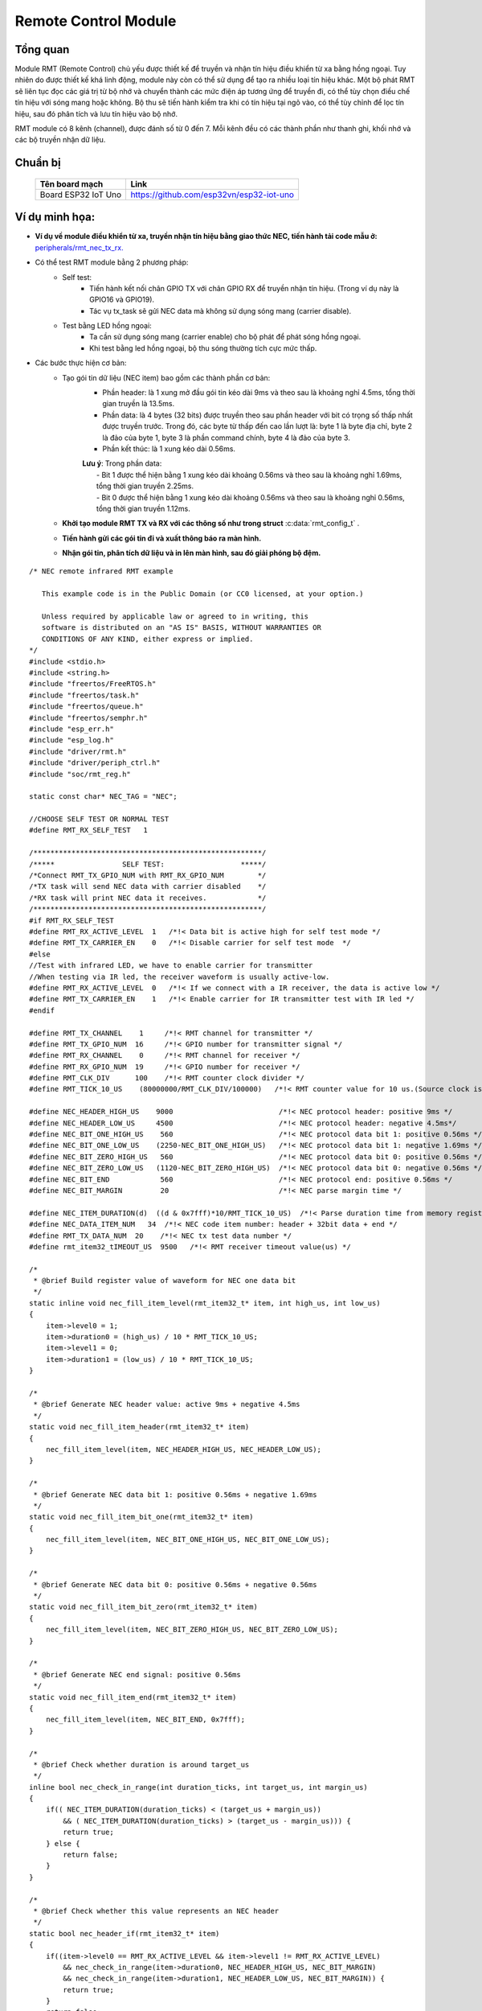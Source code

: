 Remote Control Module
---------------------

Tổng quan
==========
Module RMT (Remote Control) chủ yếu được thiết kế để truyền và nhận tín hiệu điều khiển từ xa bằng hồng ngoại. Tuy nhiên do được thiết kế khá linh động, module này còn có thể sử dụng để tạo ra nhiều loại tín hiệu khác. Một bộ phát RMT sẽ liên tục đọc các giá trị từ bộ nhớ và chuyển thành các mức điện áp tương ứng để truyền đi, có thể tùy chọn điều chế tín hiệu với sóng mang hoặc không. Bộ thu sẽ tiến hành kiểm tra khi có tín hiệu tại ngõ vào, có thể tùy chỉnh để lọc tín hiệu, sau đó phân tích và lưu tín hiệu vào bộ nhớ.

RMT module có 8 kênh (channel), được đánh số từ 0 đến 7. Mỗi kênh đều có các thành phần như thanh ghi, khối nhớ và các bộ truyền nhận dữ liệu.

Chuẩn bị
========
    +---------------------------------+-----------------------------------------------------------+
    | **Tên board mạch**              | **Link**                                                  |
    +=================================+===========================================================+
    | Board ESP32 IoT Uno             | https://github.com/esp32vn/esp32-iot-uno                  |
    +---------------------------------+-----------------------------------------------------------+

Ví dụ minh họa:
===============

- **Ví dụ về module điều khiển từ xa, truyền nhận tín hiệu bằng giao thức NEC, tiến hành tải code mẫu ở:** `peripherals/rmt_nec_tx_rx.`_


- Có thể test RMT module bằng 2 phương pháp:
    - Self test:
          - Tiến hành kết nối chân GPIO TX với chân GPIO RX để truyền nhận tín hiệu. (Trong ví dụ này là GPIO16 và GPIO19).
          - Tác vụ tx_task sẽ gửi NEC data mà không sử dụng sóng mang (carrier disable).
    - Test bằng LED hồng ngoại:
          - Ta cần sử dụng sóng mang (carrier enable) cho bộ phát để phát sóng hồng ngoại.
          - Khi test bằng led hồng ngoại, bộ thu sóng thường tích cực mức thấp.
- Các bước thực hiện cơ bản:
    - Tạo gói tin dữ liệu (NEC item) bao gồm các thành phần cơ bản:
          - Phần header: là 1 xung mở đầu gói tin kéo dài 9ms và theo sau là khoảng nghỉ 4.5ms, tổng thời gian truyền là 13.5ms.
          - Phần data: là 4 bytes (32 bits) được truyền theo sau phần header với bit có trọng số thấp nhất được truyền trước. Trong đó, các byte từ thấp đến cao lần lượt là: byte 1 là byte địa chỉ, byte 2 là đảo của byte 1, byte 3 là phần command chính, byte 4 là đảo của byte 3.
          - Phần kết thúc: là 1 xung kéo dài 0.56ms.
          | **Lưu ý**: Trong phần data:
          |      - Bit 1 được thể hiện bằng 1 xung kéo dài khoảng 0.56ms và theo sau là khoảng nghỉ 1.69ms, tổng thời gian truyền 2.25ms.
          |      - Bit 0 được thể hiện bằng 1 xung kéo dài khoảng 0.56ms và theo sau là khoảng nghỉ 0.56ms, tổng thời gian truyền 1.12ms.
    - **Khởi tạo module RMT TX và RX với các thông số như trong struct** :c:data:`rmt_config_t` .
    - **Tiến hành gửi các gói tin đi và xuất thông báo ra màn hình.**
    - **Nhận gói tin, phân tích dữ liệu và in lên màn hình, sau đó giải phóng bộ đệm.**

  .. highlight:: c

::

          /* NEC remote infrared RMT example

             This example code is in the Public Domain (or CC0 licensed, at your option.)

             Unless required by applicable law or agreed to in writing, this
             software is distributed on an "AS IS" BASIS, WITHOUT WARRANTIES OR
             CONDITIONS OF ANY KIND, either express or implied.
          */
          #include <stdio.h>
          #include <string.h>
          #include "freertos/FreeRTOS.h"
          #include "freertos/task.h"
          #include "freertos/queue.h"
          #include "freertos/semphr.h"
          #include "esp_err.h"
          #include "esp_log.h"
          #include "driver/rmt.h"
          #include "driver/periph_ctrl.h"
          #include "soc/rmt_reg.h"

          static const char* NEC_TAG = "NEC";

          //CHOOSE SELF TEST OR NORMAL TEST
          #define RMT_RX_SELF_TEST   1

          /******************************************************/
          /*****                SELF TEST:                  *****/
          /*Connect RMT_TX_GPIO_NUM with RMT_RX_GPIO_NUM        */
          /*TX task will send NEC data with carrier disabled    */
          /*RX task will print NEC data it receives.            */
          /******************************************************/
          #if RMT_RX_SELF_TEST
          #define RMT_RX_ACTIVE_LEVEL  1   /*!< Data bit is active high for self test mode */
          #define RMT_TX_CARRIER_EN    0   /*!< Disable carrier for self test mode  */
          #else
          //Test with infrared LED, we have to enable carrier for transmitter
          //When testing via IR led, the receiver waveform is usually active-low.
          #define RMT_RX_ACTIVE_LEVEL  0   /*!< If we connect with a IR receiver, the data is active low */
          #define RMT_TX_CARRIER_EN    1   /*!< Enable carrier for IR transmitter test with IR led */
          #endif

          #define RMT_TX_CHANNEL    1     /*!< RMT channel for transmitter */
          #define RMT_TX_GPIO_NUM  16     /*!< GPIO number for transmitter signal */
          #define RMT_RX_CHANNEL    0     /*!< RMT channel for receiver */
          #define RMT_RX_GPIO_NUM  19     /*!< GPIO number for receiver */
          #define RMT_CLK_DIV      100    /*!< RMT counter clock divider */
          #define RMT_TICK_10_US    (80000000/RMT_CLK_DIV/100000)   /*!< RMT counter value for 10 us.(Source clock is APB clock) */

          #define NEC_HEADER_HIGH_US    9000                         /*!< NEC protocol header: positive 9ms */
          #define NEC_HEADER_LOW_US     4500                         /*!< NEC protocol header: negative 4.5ms*/
          #define NEC_BIT_ONE_HIGH_US    560                         /*!< NEC protocol data bit 1: positive 0.56ms */
          #define NEC_BIT_ONE_LOW_US    (2250-NEC_BIT_ONE_HIGH_US)   /*!< NEC protocol data bit 1: negative 1.69ms */
          #define NEC_BIT_ZERO_HIGH_US   560                         /*!< NEC protocol data bit 0: positive 0.56ms */
          #define NEC_BIT_ZERO_LOW_US   (1120-NEC_BIT_ZERO_HIGH_US)  /*!< NEC protocol data bit 0: negative 0.56ms */
          #define NEC_BIT_END            560                         /*!< NEC protocol end: positive 0.56ms */
          #define NEC_BIT_MARGIN         20                          /*!< NEC parse margin time */

          #define NEC_ITEM_DURATION(d)  ((d & 0x7fff)*10/RMT_TICK_10_US)  /*!< Parse duration time from memory register value */
          #define NEC_DATA_ITEM_NUM   34  /*!< NEC code item number: header + 32bit data + end */
          #define RMT_TX_DATA_NUM  20    /*!< NEC tx test data number */
          #define rmt_item32_tIMEOUT_US  9500   /*!< RMT receiver timeout value(us) */

          /*
           * @brief Build register value of waveform for NEC one data bit
           */
          static inline void nec_fill_item_level(rmt_item32_t* item, int high_us, int low_us)
          {
              item->level0 = 1;
              item->duration0 = (high_us) / 10 * RMT_TICK_10_US;
              item->level1 = 0;
              item->duration1 = (low_us) / 10 * RMT_TICK_10_US;
          }

          /*
           * @brief Generate NEC header value: active 9ms + negative 4.5ms
           */
          static void nec_fill_item_header(rmt_item32_t* item)
          {
              nec_fill_item_level(item, NEC_HEADER_HIGH_US, NEC_HEADER_LOW_US);
          }

          /*
           * @brief Generate NEC data bit 1: positive 0.56ms + negative 1.69ms
           */
          static void nec_fill_item_bit_one(rmt_item32_t* item)
          {
              nec_fill_item_level(item, NEC_BIT_ONE_HIGH_US, NEC_BIT_ONE_LOW_US);
          }

          /*
           * @brief Generate NEC data bit 0: positive 0.56ms + negative 0.56ms
           */
          static void nec_fill_item_bit_zero(rmt_item32_t* item)
          {
              nec_fill_item_level(item, NEC_BIT_ZERO_HIGH_US, NEC_BIT_ZERO_LOW_US);
          }

          /*
           * @brief Generate NEC end signal: positive 0.56ms
           */
          static void nec_fill_item_end(rmt_item32_t* item)
          {
              nec_fill_item_level(item, NEC_BIT_END, 0x7fff);
          }

          /*
           * @brief Check whether duration is around target_us
           */
          inline bool nec_check_in_range(int duration_ticks, int target_us, int margin_us)
          {
              if(( NEC_ITEM_DURATION(duration_ticks) < (target_us + margin_us))
                  && ( NEC_ITEM_DURATION(duration_ticks) > (target_us - margin_us))) {
                  return true;
              } else {
                  return false;
              }
          }

          /*
           * @brief Check whether this value represents an NEC header
           */
          static bool nec_header_if(rmt_item32_t* item)
          {
              if((item->level0 == RMT_RX_ACTIVE_LEVEL && item->level1 != RMT_RX_ACTIVE_LEVEL)
                  && nec_check_in_range(item->duration0, NEC_HEADER_HIGH_US, NEC_BIT_MARGIN)
                  && nec_check_in_range(item->duration1, NEC_HEADER_LOW_US, NEC_BIT_MARGIN)) {
                  return true;
              }
              return false;
          }

          /*
           * @brief Check whether this value represents an NEC data bit 1
           */
          static bool nec_bit_one_if(rmt_item32_t* item)
          {
              if((item->level0 == RMT_RX_ACTIVE_LEVEL && item->level1 != RMT_RX_ACTIVE_LEVEL)
                  && nec_check_in_range(item->duration0, NEC_BIT_ONE_HIGH_US, NEC_BIT_MARGIN)
                  && nec_check_in_range(item->duration1, NEC_BIT_ONE_LOW_US, NEC_BIT_MARGIN)) {
                  return true;
              }
              return false;
          }

          /*
           * @brief Check whether this value represents an NEC data bit 0
           */
          static bool nec_bit_zero_if(rmt_item32_t* item)
          {
              if((item->level0 == RMT_RX_ACTIVE_LEVEL && item->level1 != RMT_RX_ACTIVE_LEVEL)
                  && nec_check_in_range(item->duration0, NEC_BIT_ZERO_HIGH_US, NEC_BIT_MARGIN)
                  && nec_check_in_range(item->duration1, NEC_BIT_ZERO_LOW_US, NEC_BIT_MARGIN)) {
                  return true;
              }
              return false;
          }


          /*
           * @brief Parse NEC 32 bit waveform to address and command.
           */
          static int nec_parse_items(rmt_item32_t* item, int item_num, uint16_t* addr, uint16_t* data)
          {
              int w_len = item_num;
              if(w_len < NEC_DATA_ITEM_NUM) {
                  return -1;
              }
              int i = 0, j = 0;
              if(!nec_header_if(item++)) {
                  return -1;
              }
              uint16_t addr_t = 0;
              for(j = 0; j < 16; j++) {
                  if(nec_bit_one_if(item)) {
                      addr_t |= (1 << j);
                  } else if(nec_bit_zero_if(item)) {
                      addr_t |= (0 << j);
                  } else {
                      return -1;
                  }
                  item++;
                  i++;
              }
              uint16_t data_t = 0;
              for(j = 0; j < 16; j++) {
                  if(nec_bit_one_if(item)) {
                      data_t |= (1 << j);
                  } else if(nec_bit_zero_if(item)) {
                      data_t |= (0 << j);
                  } else {
                      return -1;
                  }
                  item++;
                  i++;
              }
              *addr = addr_t;
              *data = data_t;
              return i;
          }

          /*
           * @brief Build NEC 32bit waveform.
           */
          static int nec_build_items(int channel, rmt_item32_t* item, int item_num, uint16_t addr, uint16_t cmd_data)
          {
              int i = 0, j = 0;
              if(item_num < NEC_DATA_ITEM_NUM) {
                  return -1;
              }
              nec_fill_item_header(item++);
              i++;
              for(j = 0; j < 16; j++) {
                  if(addr & 0x1) {
                      nec_fill_item_bit_one(item);
                  } else {
                      nec_fill_item_bit_zero(item);
                  }
                  item++;
                  i++;
                  addr >>= 1;
              }
              for(j = 0; j < 16; j++) {
                  if(cmd_data & 0x1) {
                      nec_fill_item_bit_one(item);
                  } else {
                      nec_fill_item_bit_zero(item);
                  }
                  item++;
                  i++;
                  cmd_data >>= 1;
              }
              nec_fill_item_end(item);
              i++;
              return i;
          }

          /*
           * @brief RMT transmitter initialization
           */
          static void nec_tx_init()
          {
              rmt_config_t rmt_tx;
              rmt_tx.channel = RMT_TX_CHANNEL;
              rmt_tx.gpio_num = RMT_TX_GPIO_NUM;
              rmt_tx.mem_block_num = 1;
              rmt_tx.clk_div = RMT_CLK_DIV;
              rmt_tx.tx_config.loop_en = false;
              rmt_tx.tx_config.carrier_duty_percent = 50;
              rmt_tx.tx_config.carrier_freq_hz = 38000;
              rmt_tx.tx_config.carrier_level = 1;
              rmt_tx.tx_config.carrier_en = RMT_TX_CARRIER_EN;
              rmt_tx.tx_config.idle_level = 0;
              rmt_tx.tx_config.idle_output_en = true;
              rmt_tx.rmt_mode = 0;
              rmt_config(&rmt_tx);
              rmt_driver_install(rmt_tx.channel, 0, 0);
          }

          /*
           * @brief RMT receiver initialization
           */
          static void nec_rx_init()
          {
              rmt_config_t rmt_rx;
              rmt_rx.channel = RMT_RX_CHANNEL;
              rmt_rx.gpio_num = RMT_RX_GPIO_NUM;
              rmt_rx.clk_div = RMT_CLK_DIV;
              rmt_rx.mem_block_num = 1;
              rmt_rx.rmt_mode = RMT_MODE_RX;
              rmt_rx.rx_config.filter_en = true;
              rmt_rx.rx_config.filter_ticks_thresh = 100;
              rmt_rx.rx_config.idle_threshold = rmt_item32_tIMEOUT_US / 10 * (RMT_TICK_10_US);
              rmt_config(&rmt_rx);
              rmt_driver_install(rmt_rx.channel, 1000, 0);
          }

          /**
           * @brief RMT receiver demo, this task will print each received NEC data.
           *
           */
          static void rmt_example_nec_rx_task()
          {
              int channel = RMT_RX_CHANNEL;
              nec_rx_init();
              RingbufHandle_t rb = NULL;
              //get RMT RX ringbuffer
              rmt_get_ringbuf_handler(channel, &rb);
              rmt_rx_start(channel, 1);
              while(rb) {
                  size_t rx_size = 0;
                  //try to receive data from ringbuffer.
                  //RMT driver will push all the data it receives to its ringbuffer.
                  //We just need to parse the value and return the spaces of ringbuffer.
                  rmt_item32_t* item = (rmt_item32_t*) xRingbufferReceive(rb, &rx_size, 1000);
                  if(item) {
                      uint16_t rmt_addr;
                      uint16_t rmt_cmd;
                      int offset = 0;
                      while(1) {
                          //parse data value from ringbuffer.
                          int res = nec_parse_items(item + offset, rx_size / 4 - offset, &rmt_addr, &rmt_cmd);
                          if(res > 0) {
                              offset += res + 1;
                              ESP_LOGI(NEC_TAG, "RMT RCV --- addr: 0x%04x cmd: 0x%04x", rmt_addr, rmt_cmd);
                          } else {
                              break;
                          }
                      }
                      //after parsing the data, return spaces to ringbuffer.
                      vRingbufferReturnItem(rb, (void*) item);
                  } else {
                      break;
                  }
              }
              vTaskDelete(NULL);
          }

          /**
           * @brief RMT transmitter demo, this task will periodically send NEC data. (100 * 32 bits each time.)
           *
           */
          static void rmt_example_nec_tx_task()
          {
              vTaskDelay(10);
              nec_tx_init();
              esp_log_level_set(NEC_TAG, ESP_LOG_INFO);
              int channel = RMT_TX_CHANNEL;
              uint16_t cmd = 0x0;
              uint16_t addr = 0x11;
              int nec_tx_num = RMT_TX_DATA_NUM;
              for(;;) {
                  ESP_LOGI(NEC_TAG, "RMT TX DATA");
                  size_t size = (sizeof(rmt_item32_t) * NEC_DATA_ITEM_NUM * nec_tx_num);
                  //each item represent a cycle of waveform.
                  rmt_item32_t* item = (rmt_item32_t*) malloc(size);
                  int item_num = NEC_DATA_ITEM_NUM * nec_tx_num;
                  memset((void*) item, 0, size);
                  int i, offset = 0;
                  while(1) {
                      //To build a series of waveforms.
                      i = nec_build_items(channel, item + offset, item_num - offset, ((~addr) << 8) | addr, cmd);
                      if(i < 0) {
                          break;
                      }
                      cmd++;
                      addr++;
                      offset += i;
                  }
                  //To send data according to the waveform items.
                  rmt_write_items(channel, item, item_num, true);
                  //Wait until sending is done.
                  rmt_wait_tx_done(channel);
                  //before we free the data, make sure sending is already done.
                  free(item);
                  vTaskDelay(2000 / portTICK_PERIOD_MS);
              }
              vTaskDelete(NULL);
          }

          void app_main()
          {
              xTaskCreate(rmt_example_nec_rx_task, "rmt_nec_rx_task", 2048, NULL, 10, NULL);
              xTaskCreate(rmt_example_nec_tx_task, "rmt_nec_tx_task", 2048, NULL, 10, NULL);
          }

API Reference
==================

Header File
*************

* `driver/include/driver/rmt.h`_


Một số hàm tham khảo
***********************

.. c:function:: esp_err_t rmt_set_clk_div(rmt_channel_t channel, uint8_t div_cnt)

  Mô tả hàm:
      Cài đặt bộ chia clock cho RMT, clock channel được chia từ clock nguồn.

  Kết quả trả về:
      - ESP_OK  Thành công.
      - ESP_ERR_INVALID_ARG Lỗi đối số.

  Các đối số:
      - ``channel``: kênh của RMT (0 -7)
      - ``div_cnt``: Bộ chia clock cho RMT

.. c:function:: esp_err_t rmt_get_clk_div(rmt_channel_t channel, uint8_t *div_cnt)

  Mô tả hàm:
      Lấy giá trị từ bộ chia clock đã cài đặt, channel clock được chia từ clock nguồn.

  Kết quả trả về:
      - ESP_OK Thành công.
      - ESP_ERR_INVALID_ARG Lỗi đối số.

  Các đối số:
      - ``channel``: kênh của RMT (0 -7)
      - ``div_cnt``: con trỏ để tiếp nhận bộ đếm clock RMT

.. c:function:: esp_err_t rmt_set_rx_idle_thresh(rmt_channel_t channel, uint16_t thresh)

  Mô tả hàm:
      Cài đặt ngưỡng giá trị nghỉ cho RMT RX.

      Trong chế độ nhận, khi không có cạnh xung nào được phát hiện trên tín hiệu vào trong thời gian lâu hơn ngưỡng giá trị nghỉ (tính bằng chu kì xung clock), lúc đó quá trình nhận dữ liệu coi như đã hoàn tất.

  Kết quả trả về:
      - ESP_OK Thành công.
      - ESP_ERR_INVALID_ARG Lỗi đối số.

  Các đối số:
      - ``channel``: kênh của RMT (0 - 7)
      - ``thresh``: Ngưỡng nghỉ cho RMT RX

.. c:function:: esp_err_t rmt_get_rx_idle_thresh(rmt_channel_t channel, uint16_t *thresh)

  Mô tả hàm:
      Lấy về kết quả cài đặt cho ngưỡng giá trị nghỉ của RMT RX.

      Trong chế độ nhận, khi không có cạnh xung nào được phát hiện trên tín hiệu vào trong thời gian lâu hơn ngưỡng giá trị nghỉ (tính bằng chu kì xung clock), lúc đó quá trình nhận dữ liệu coi như đã hoàn tất.

  Kết quả trả về:
      - ESP_OK Thành công.
      - ESP_ERR_INVALID_ARG Lỗi đối số.

  Các đối số:
      - ``channel``: kênh của RMT (0 - 7)
      - ``thresh``: Con trỏ để tiếp nhận giá trị nghỉ của RMT RX.

.. c:function:: esp_err_t rmt_set_mem_block_num(rmt_channel_t channel, uint8_t rmt_mem_num)

  Mô tả hàm:
      Cài đặt số khối nhớ cho kênh RMT.

      Hàm này được sử dụng để điều chỉnh số khối nhớ đặt trong kênh n của module RMT. 8 kênh của RMT cùng sử dụng chung một RAM kích thước 512x32-bit có thể được đọc và ghi bởi bộ xử lý trung tâm thông qua APB (Advanced Peripheral Bus), cũng như được đọc bởi bộ phát và ghi bởi bộ thu.

      Khoảng địa chỉ RAM giành cho kênh n bắt đầu từ ``start_addr_CHn`` đến ``end_addr_CHn``, được xác định bởi: Địa chỉ bắt đầu khối nhớ là **RMT_CHANNEL_MEM(n)** (quy định trong file soc/rmt_reg.h), tức là, địa chỉ bắt đầu:

       ``start_addr_CHn`` = RMT base address + 0x800 + 64*4*n

      Và địa chỉ kết thúc:

       ``end_addr_CHn`` = RMT base address + 0x800 + 64*4*n + 64*4*RMT_MEM_SIZE_CHn mod 512*4.

  Note:
      Nếu số khối nhớ của 1 kênh được cài đặt là một giá trị lớn hơn 1, kênh này sẽ chiếm khối nhớ của kênh tiếp theo. Channel0 có thể sử dụng cả 8 khối nhớ của bộ nhớ, trong khi Channel7 chỉ có thể sử dụng 1 khối nhớ.

  Kết quả trả về:
      - ESP_OK Thành công.
      - ESP_ERR_INVALID_ARG Lỗi đối số.

  Các đối số:
      - ``channel``: kênh của RMT (0 - 7)
      - ``rmt_mem_num``: số khối nhớ của RMT RX, một khối nhớ có kích thước 64*32-bits.

.. c:function:: esp_err_t rmt_get_mem_block_num(rmt_channel_t channel, uint8_t *rmt_mem_num)

  Mô tả hàm:
      Trả lại số khối nhớ của module RMT.

  Kết quả trả về:
      - ESP_OK Thành công
      - ESP_ERR_INVALID_ARG Lỗi đối số

  Các đối số:
      - ``channel``: kênh của RMT (0 - 7)
      - ``rmt_mem_num``: con trỏ để tiếp nhận số khối nhớ RMT RX.

.. c:function:: esp_err_t rmt_set_tx_carrier(rmt_channel_t channel, bool carrier_en, uint16_t high_level, uint16_t low_level, rmt_carrier_level_t carrier_level)

  Mô tả hàm:
      Cài đặt sóng mang RMT cho tín hiệu TX.

      Bằng cách cài đặt các giá trị khác nhau cho carrier_high và carrier_low, ta có thể cài đặt các tần số khác nhau cho sóng mang. Đơn vị của carrier_high/low là nguồn clock tick, không phải là clock chia cho kênh RMT.

  Kết quả trả về:
      - ESP_OK Thành công.
      - ESP_ERR_INVALID_ARG Lỗi đối số.

  Các đối số:
      - ``channel``: kênh của RMT (0 - 7)
      - ``carrier_en``: Nếu cho phép ngõ ra sóng mang.
      - ``high_level``: Khoảng thời gian mức cao của sóng mang.
      - ``low_level``: Khoảng thời gian mức thấp của sóng mang.
      - ``carrier_level``: Điều chỉnh cách biến đổi sóng mang cho các kênh.
              1'b1: Truyền ngõ ra mức thấp.
              1'b0: Truyền ngõ ra mức cao.

.. c:function:: esp_err_t rmt_set_mem_pd(rmt_channel_t channel, bool pd_en)

  Mô tả hàm:
      Cài đặt bộ nhớ RMT ở chế độ low power (năng lượng thấp).

      Cắt giảm năng lượng tiêu tốn bởi bộ nhớ. 1: bộ nhớ đang ở trong trạng thái low power.

  Kết quả trả về:
      - ESP_OK Thành công.
      - ESP_ERR_INVALID_ARG Lỗi đối số.

  Các đối số:
      - ``channel``: kênh của RMT (0 - 7)
      - ``pd_en``: Cho phép bộ nhớ ở chế độ low power.

.. c:function:: esp_err_t rmt_get_mem_pd(rmt_channel_t channel, bool *pd_en)

  Mô tả hàm:
      Lấy kết quả cài đặt chế độ low power cho bộ nhớ.

  Kết quả trả về:
      - ESP_OK Thành công.
      - ESP_ERR_INVALID_ARG Lỗi đối số.

  Các đối số:
      - ``channel``: kênh của RMT (0 - 7)
      - ``pd_en``: Con trỏ để tiếp nhận bộ nhớ chế độ low power của RMT.

.. c:function:: esp_err_t rmt_tx_start(rmt_channel_t channel, bool tx_idx_rst)

  Mô tả hàm:
      Cài đặt RMT bắt đầu gửi dữ liệu từ bộ nhớ.

  Kết quả trả về:
      - ESP_OK Thành công.
      - ESP_ERR_INVALID_ARG Lỗi đối số.

  Các đối số:
      - ``channel``: kênh của RMT (0 - 7)
      - ``tx_idx_rst``: Đặt là "true" để reset chỉ số nhớ cho bộ truyền TX. Các trường hợp còn lại, bộ truyền sẽ tiếp tục gửi dữ liệu từ số chỉ cuối cùng trong bộ nhớ.

.. c:function:: esp_err_t rmt_tx_stop(rmt_channel_t channel)

  Mô tả hàm:
      Cài đặt RMT kết thúc gửi dữ liệu.

  Kết quả trả về:
      - ESP_OK Thành công.
      - ESP_ERR_INVALID_ARG Lỗi đối số.

  Các đối số:
      - ``channel``: kênh của RMT (0 - 7)

.. c:function:: esp_err_t rmt_rx_start(rmt_channel_t channel, bool rx_idx_rst)

  Mô tả hàm:
      Cài đặt RMT bắt đầu nhận dữ liệu.

  Kết quả trả về:
      - ESP_OK Thành công.
      - ESP_ERR_INVALID_ARG Lỗi đối số.

  Các đối số:
      - ``channel``: kênh của RMT (0 - 7)
      - ``rx_idx_rst``: Đặt là "true" để reset chỉ số nhớ cho bộ thu RX. Các trường hợp còn lại, bộ thu sẽ tiếp tục nhận dữ liệu từ số chỉ cuối cùng trong bộ nhớ.

.. c:function:: esp_err_t rmt_rx_stop(rmt_channel_t channel)

  Mô tả hàm:
      Cài đặt RMT kết thúc nhận dữ liệu.

  Kết quả trả về:
      - ESP_OK Thành công.
      - ESP_ERR_INVALID_ARG Lỗi đối số.

  Các đối số:
      - ``channel``: kênh của RMT (0 - 7)

.. c:function:: esp_err_t rmt_memory_rw_rst(rmt_channel_t channel)

  Mô tả hàm:
      Reset chỉ số nhớ bộ truyền và nhận của RMT.

  Kết quả trả về:
      - ESP_OK Thành công.
      - ESP_ERR_INVALID_ARG Lỗi đối số.

  Các đối số:
      - ``channel``: kênh của RMT (0 - 7)

.. c:function:: esp_err_t rmt_set_memory_owner(rmt_channel_t channel, rmt_mem_owner_t owner)

  Mô tả hàm:
      Cài đặt quyền sở hữu bộ nhớ của RMT.

  Kết quả trả về:
      - ESP_OK Thành công.
      - ESP_ERR_INVALID_ARG Lỗi đối số.

  Các đối số:
      - ``channel``: kênh của RMT (0 - 7)
      - ``owner``: Cài đặt khi nào thì bộ truyền hay bộ nhận có thể truy cập để xử lý dữ liệu trong bộ nhớ của channel.

.. c:function:: esp_err_t rmt_get_memory_owner(rmt_channel_t channel, rmt_mem_owner_t *owner)

  Mô tả hàm:
      Lấy kết quả cài đặt quyền sở hữu bộ nhớ của RMT.

  Kết quả trả về:
      - ESP_OK Thành công.
      - ESP_ERR_INVALID_ARG Lỗi đối số.

  Các đối số:
      - ``channel``: kênh của RMT (0 - 7)
      - ``owner``: Con trỏ để lấy quyền sử dụng bộ nhớ.

.. c:function:: esp_err_t rmt_set_tx_loop_mode(rmt_channel_t channel, bool loop_en)

  Mô tả hàm:
      Cài đặt chế độ lặp cho bộ truyền RMT.

  Kết quả trả về:
      - ESP_OK Thành công.
      - ESP_ERR_INVALID_ARG Lỗi đối số.

  Các đối số:
      - ``channel``: kênh của RMT (0 - 7)
      - ``loop_en``: cho phép bộ truyền của RMT ở chế độ truyền lặp vòng.
                    Nếu đặt là "true" thì bộ truyền sẽ tiếp tục gửi từ dữ liệu đầu tiên đến dữ liệu cuối trong channel0-7 lặp đi lặp lại.

.. c:function:: esp_err_t rmt_get_tx_loop_mode(rmt_channel_t channel, bool *loop_en)

  Mô tả hàm:
      Lấy chế độ truyền lặp vòng của RMT

  Kết quả trả về:
      - ESP_OK Thành công.
      - ESP_ERR_INVALID_ARG Lỗi đối số.

  Các đối số:
      - ``channel``: kênh của RMT (0 - 7)
      - ``loop_en``: con trỏ để tiếp nhận chế độ truyền lặp vòng của RMT.

.. c:function:: esp_err_t rmt_set_rx_filter(rmt_channel_t channel, bool rx_filter_en, uint8_t thresh)

  Mô tả hàm:
      Cài đặt bộ lọc cho RMT RX.

      Trong chế độ nhận, channel0-7 sẽ bỏ qua xung ngõ vào khi độ rộng xung này nhỏ hơn mức ngưỡng quy định. Độ rộng này tính bằng clock nguồn, không phải clock đã chia cho channel.

  Kết quả trả về:
      - ESP_FAIL(-1) Parameter error
      - Others(>=0) Số byte dữ liệu đọc được từ slave buffer.

  Các đối số:
      - ``channel``: kênh của RMT (0 - 7)
      - ``rx_filter_en``: Cho phép sử dụng lọc trong bộ thu RMT.
      - ``thresh``: Ngưỡng độ rộng xung cho bộ thu.

.. c:function:: esp_err_t rmt_set_source_clk(rmt_channel_t channel, rmt_source_clk_t base_clk)

  Mô tả hàm:
      Cài đặt nguồn clock cho RMT.

      Module RMT có 2 nguồn clock là:
          1. APB clock tương ứng 80MHz
          2. REF tick clock tương ứng 1MHz (không được hỗ trợ trong phiên bản này.)

  Kết quả trả về:
      - ESP_OK Thành công.
      - ESP_ERR_INVALID_ARG Lỗi đối số.

  Các đối số:
      - ``channel``: kênh của RMT (0 - 7)
      - ``base_clk``: Chọn nguồn clock cho module RMT.

.. c:function:: esp_err_t rmt_get_source_clk(rmt_channel_t channel, rmt_source_clk_t *src_clk)

  Mô tả hàm:
      Lấy nguồn clock cho module RMT.

  Kết quả trả về:
      - ESP_OK Thành công.
      - ESP_ERR_INVALID_ARG Lỗi đối số.

  Các đối số:
      - ``channel``: kênh của RMT (0 - 7)
      - ``src_clk``: Con trỏ tiếp nhận nguồn clock cho module RMT.

.. c:function:: esp_err_t rmt_set_idle_level(rmt_channel_t channel, bool idle_out_en, rmt_idle_level_t level)

  Mô tả hàm:
      Cài đặt mức chế độ nghỉ ngõ ra cho bộ truyền RMT

  Kết quả trả về:
      - ESP_OK Thành công.
      - ESP_ERR_INVALID_ARG Lỗi đối số.

  Các đối số:
      - ``channel``: kênh của RMT (0 - 7)
      - ``idle_out_en``: Cho phép mức chế độ nghỉ ngõ ra.
      - ``level``: Cài đặt mức tín hiệu ngõ ra khi ở trạng thái nghỉ cho channel0-7.

.. c:function:: esp_err_t rmt_get_status(rmt_channel_t channel, uint32_t *status)

  Mô tả hàm:
      Lấy trạng thái của module RMT.

  Kết quả trả về:
      - ESP_OK Thành công.
      - ESP_ERR_INVALID_ARG Lỗi đối số.

  Các đối số:
      - ``channel``: kênh của RMT (0 - 7)
      - ``status``: con trỏ để tiếp nhận trạng thái kênh.

.. c:function:: void rmt_set_intr_enable_mask(uint32_t mask)

  Mô tả hàm:
      Đặt giá trị mặt nạ cho thanh ghi cho phép ngắt của RMT.

  Các đối số:
      - ``mask``: bit mặt nạ để cài đặt thanh ghi.

.. c:function:: void rmt_clr_intr_enable_mask(uint32_t mask)

  Mô tả hàm:
      Giá trị mặt nạ để xóa cài đặt thanh ghi cho phép ngắt.

  Các đối số:
      - ``mask``: bit mặt nạ để xóa cài đặt thanh ghi.

.. c:function:: esp_err_t rmt_set_rx_intr_en(rmt_channel_t channel, bool en)

  Mô tả hàm:
      Cài đặt cho phép ngắt thu RMT.

  Kết quả trả về:
      - ESP_OK Thành công.
      - ESP_ERR_INVALID_ARG Lỗi đối số.

  Các đối số:
      - ``channel``: kênh của RMT (0 - 7)
      - ``en``: cho phép hoặc không cho phép ngắt thu RMT.

.. c:function:: esp_err_t rmt_set_err_intr_en(rmt_channel_t channel, bool en)

  Mô tả hàm:
      Cài đặt cho phép lỗi ngắt thu RMT.

  Kết quả trả về:
      - ESP_OK Thành công.
      - ESP_ERR_INVALID_ARG Lỗi đối số.

  Các đối số:
      - ``channel``: kênh của RMT (0 - 7)
      - ``en``: cho phép hoặc không cho phép lỗi ngắt thu RMT.

.. c:function:: esp_err_t rmt_set_tx_intr_en(rmt_channel_t channel, bool en)

  Mô tả hàm:
      Cài đặt cho phép ngắt phát RMT.

  Kết quả trả về:
      - ESP_OK Thành công.
      - ESP_ERR_INVALID_ARG Lỗi đối số.

  Các đối số:
      - ``channel``: kênh của RMT (0 - 7)
      - ``en``: cho phép hoặc không cho phép ngắt phát RMT.

.. c:function:: esp_err_t rmt_set_tx_thr_intr_en(rmt_channel_t channel, bool en, uint16_t evt_thresh)

  Mô tả hàm:
    Cài đặt cho phép ngắt ngưỡng sự kiện phát RMT.

    Gây ra 1 ngắt khi có một số lượng dữ liệu được truyền xong. Số lượng này có thể cài đặt được gọi là ngưỡng.

  Kết quả trả về:
      - ESP_OK Thành công.
      - ESP_ERR_INVALID_ARG Lỗi đối số.

  Các đối số:
      - ``channel``: kênh của RMT (0 - 7)
      - ``en``: cho phép hoặc không cho phép ngắt phát theo sự kiện.
      - ``evt_thresh``: Giá trị ngưỡng để ngắt sự kiện cho RMT.

.. c:function:: esp_err_t rmt_set_pin(rmt_channel_t channel, rmt_mode_t mode, gpio_num_t gpio_num)

  Mô tả hàm:
      Cài đặt chân cho module RMT.

  Kết quả trả về:
      - ESP_OK Thành công.
      - ESP_ERR_INVALID_ARG Lỗi đối số.

  Các đối số:
      - ``channel``: kênh của RMT (0 - 7)
      - ``mode``: Chế độ truyền (TX) hay nhận (RX) cho RMT.
      - ``gpio_num``: Tên chân GPIO để truyền/nhận tín hiệu.

.. c:function:: esp_err_t rmt_config(const rmt_config_t *rmt_param)

  Mô tả hàm:
      Cấu hình các thông số cho RMT.

  Kết quả trả về:
      - ESP_OK Thành công.
      - ESP_ERR_INVALID_ARG Lỗi đối số.

  Các đối số:
      - ``rmt_param``: Con trỏ đến trường chứa thông số cho RMT.

.. c:function:: esp_err_t rmt_isr_register(void (*fn)(void *), void *arg, int intr_alloc_flags, rmt_isr_handle_t *handle, )

  Mô tả hàm:
      Đăng kí trình xử lý ngắt cho RMT. Trình xử lý này là một trình phục vụ ngắt.

      Trình xử lý này sẽ được đính kèm vào chung bộ xử lý trung tâm đã gọi hàm này.

  Note:
      Nếu đã gọi hàm rmt_driver_install để sử dụng RMT driver thì không được đăng kí trình phục vụ ngắt nữa.

  Kết quả trả về:
      - ESP_OK Thành công.
      - ESP_ERR_INVALID_ARG Lỗi đối số.
      - ESP_FAIL Driver hệ thống đã được cài đặt, không thể đăng kí trình phục vụ ngắt cho RMT.

  Các đối số:
      - ``fn``: tên hàm xử lý ngắt.
      - ``arg``: đối số cho hàm xử lý ngắt.
      - ``intr_alloc_flags``: Các cờ sử dụng để cấp phát ngắt. Một hay nhiều giá trị ESP_INTR_FLAG_* dùng để xác định mức độ ưu tiên cho ngắt. Được quy định trong file esp_intr_alloc.h
      - ``handle``: Nếu khác 0, một trình xử lý khác sẽ được tạo ra để xóa trình phục vụ ngắt lưu ở đây.

.. c:function:: esp_err_t rmt_isr_deregister(rmt_isr_handle_t handle)

  Mô tả hàm:
      Hủy đăng kí trình xử lý ngắt RMT đã có.

  Kết quả trả về:
      - ESP_OK Thành công.
      - ESP_ERR_INVALID_ARG Lỗi đối số.

  Các đối số:
      - ``handle``: trình xử lý có được khi gọi hàm rmt_isr_deregister.

.. c:function:: esp_err_t rmt_fill_tx_items(rmt_channel_t channel, const rmt_item32_t *item, uint16_t item_num, uint16_t mem_offset)

  Mô tả hàm:
      Lấp đầy bộ nhớ dữ liệu của channel bằng các gói tin của RMT.

  Kết quả trả về:
      - ESP_OK Thành công.
      - ESP_ERR_INVALID_ARG Lỗi đối số.

  Các đối số:
      - ``channel``: kênh của RMT (0 - 7)
      - ``item``: Con trỏ chỉ tới các gói tin.
      - ``item_num``: số gói tin gửi đi.
      - ``mem_offset``: Số chỉ của bộ nhớ.

.. c:function:: esp_err_t rmt_driver_install(rmt_channel_t channel, size_t rx_buf_size, int intr_alloc_flags)

  Mô tả hàm:
      Khởi tạo RMT driver.

  Kết quả trả về:
      - ESP_OK Thành công.
      - ESP_ERR_INVALID_ARG Lỗi đối số.
      - ESP_ERR_NO_MEM Cấp phát bộ nhớ thất bại.
      - ESP_ERR_INVALID_STATE Driver đã được cài đặt rồi, gọi hàm rmt_driver_uninstall trước.

  Các đối số:
      - ``channel``: kênh của RMT (0 - 7)
      - ``rx_buf_size``: Kích thước bộ đệm thu. Có thể cài là 0 nếu không sử dụng bộ đệm thu.
      - ``intr_alloc_flags``: Các cờ sử dụng cho ngắt. Đặt là 0 để sử dụng cờ mặc định. Xem file esp_intr_alloc.h để biết thông tin chi tiết.

.. c:function:: esp_err_t rmt_driver_uninstall(rmt_channel_t channel)

  Mô tả hàm:
      Gỡ cài đặt driver

  Kết quả trả về:
      - ESP_OK Thành công.
      - ESP_ERR_INVALID_ARG Lỗi đối số.

  Các đối số:
      - ``channel``: kênh của RMT (0 - 7)

.. c:function:: esp_err_t rmt_write_items(rmt_channel_t channel, const rmt_item32_t *rmt_item, int item_num, bool wait_tx_done)

  Mô tả hàm:
      RMT gửi đi dạng sóng từ mảng rmt_item.

      API này cho phép người dùng gửi đi sóng có chiều dài bất kì.

  Kết quả trả về:
      - ESP_OK Thành công.
      - ESP_ERR_INVALID_ARG Lỗi đối số.

  Các đối số:
      - ``channel``: kênh của RMT (0 - 7)
      - ``rmt_item``: Con trỏ tới địa chỉ đầu tiên của mảng gói tin.
      - ``item_num``: Số lượng gói tin dữ liệu.
      - ``wait_tx_done``: Nếu cài đặt là 1, nó sẽ chặn các tác vụ khác và chờ cho đến khi việc gửi đi hoàn tất.

      .. highlight::

      ::

        Nếu cài đặt là 0, nó sẽ không chờ và return ngay lập tức.
        @note
        Hàm này sẽ không sao chép dữ liệu, thay vào đó, nó sẽ trỏ tới dữ liệu gốc,
        và gửi đi dữ liệu theo dạng sóng.
        Nếu wait_tx_done được cài là "true", hàm này sẽ chặn và không return cho đến khi
        tất cả dữ liệu được gửi đi.
        Nếu wait_tx_done được cài là "false", hàm này sẽ return ngay lập tức, và một trình điểu khiển ngắt
        (driver interrupt) sẽ tiếp tục gửi dữ liệu đi.
        Ta phải đảm bảo dữ liệu sẽ không bị mất khi driver gửi dữ liệu đi trong driver interrupt.

.. c:function:: esp_err_t rmt_wait_tx_done(rmt_channel_t channel)

  Mô tả hàm:
      Chờ RMT gửi hoàn tất.

  Kết quả trả về:
      - ESP_OK Thành công.
      - ESP_ERR_INVALID_ARG Lỗi đối số.

  Các đối số:
      - ``channel``: kênh của RMT (0 - 7)

.. c:function:: esp_err_t rmt_get_ringbuf_handler(rmt_channel_t channel, RingbufHandle_t *buf_handler)

  Mô tả hàm:
      Lấy bộ đệm (ringbuffer) từ UART

      Người dùng có thể lấy trình xử lý bộ đệm thu, và xử lý dữ liệu thu được.

  Kết quả trả về:
      - ESP_OK Thành công.
      - ESP_ERR_INVALID_ARG Lỗi đối số.

  Các đối số:
      - ``channel``: kênh của RMT (0 - 7)
      - ``buf_handler``: Con trỏ đến buffer handler để tiếp nhận trình xử lý bộ đệm thu.

Structures
**********

.. c:member:: struct rmt_tx_config_t

    Trường dữ liệu của RMT TX dùng để cấu hình các thông số.

      **Public Members**

      .. c:member:: bool loop_en

          Chế độ truyền lặp vòng cho RMT.

      .. c:member:: uint32_t carrier_freq_hz

          Tần số sóng mang cho RMT.

      .. c:member:: uint8_t carrier_duty_percent

          Hiệu suất sóng mang của RMT. (%)

      .. c:member:: rmt_carrier_level_t carrier_level

          Mức sóng mang của RMT

      .. c:member:: bool carrier_en

          Cho phép RMT sử dụng sóng mang.

      .. c:member:: rmt_idle_level_t idle_level

          Mức chế độ nghỉ của RMT.

      .. c:member:: bool idle_output_en

          Cho phép mức chế độ nghỉ ở ngõ ra.

.. c:member:: struct rmt_rx_config_t

      Trường dữ liệu của RMT RX dùng để cấu hình các thông số.

        **Public Members**

      .. c:member:: bool filter_en

          Cho phép chức năng bộ lọc thu.

      .. c:member:: uint8_t filter_ticks_thresh

          Số tick hệ thống để lọc dữ liệu khi nhận vào.

      .. c:member:: uint16_t idle_threshold

          Ngưỡng nghỉ cho RMT RX.

.. c:member:: struct rmt_config_t

      Trường dữ liệu của RMT dùng để cấu hình các thông số.

        **Public Members**

      .. c:member:: rmt_mode_t rmt_mode

          Chế độ RMT: phát hay thu.

      .. c:member:: rmt_channel_t channel

          RMT channel.

      .. c:member:: uint8_t clk_div

          Bộ chia clock cho channel.

      .. c:member:: gpio_num_t gpio_num

          Chân GPIO cho RMT.

      .. c:member:: uint8_t mem_block_num

          Số khối nhớ của RMT.

      .. c:member:: rmt_tx_config_t tx_config

          Thông số cho RMT TX

      .. c:member:: rmt_rx_config_t rx_config

          Thông số cho RMT RX

Macro
*****

.. c:macro:: RMT_MEM_BLOCK_BYTE_NUM (256)

.. c:macro:: RMT_MEM_ITEM_NUM (RMT_MEM_BLOCK_BYTE_NUM/4)

Type Definitions
****************

.. c:type:: typedef intr_handle_t rmt_isr_handle_t

Enumerations
************

.. cpp:enum:: rmt_channel_t

    `Các giá trị`:

    .. c:macro:: RMT_CHANNEL_0 = 0

        RMT channel0

    .. c:macro:: RMT_CHANNEL_1

        RMT channel1

    .. c:macro:: RMT_CHANNEL_2

        RMT channel2

    .. c:macro:: RMT_CHANNEL_3

        RMT channel3

    .. c:macro:: RMT_CHANNEL_4

        RMT channel4

    .. c:macro:: RMT_CHANNEL_5

        RMT channel5

    .. c:macro:: RMT_CHANNEL_6

        RMT channel6

    .. c:macro:: RMT_CHANNEL_7

        RMT channel7

    .. c:macro:: RMT_CHANNEL_MAX

.. cpp:enum:: rmt_mem_owner_t

    `Các giá trị`:

    .. c:macro:: RMT_MEM_OWNER_TX = 0

        RMT TX mode, bộ phát sử dụng khối nhớ.

    .. c:macro:: RMT_MEM_OWNER_RX = 1

        RMT RX mode, bộ thu sử dụng khối nhớ.

    .. c:macro:: RMT_MEM_OWNER_MAX

.. cpp:enum:: rmt_source_clk_t

    `Các gía trị`:

    .. c:macro:: RMT_BASECLK_REF = 0

        Nguồn clock của RMT là REF clock, mặc định là 1MHz (Không hỗ trợ ở phiên bản này)

    .. c:macro:: RMT_BASECLK_APB

        Nguồn clock của RMT là APB (Advanced Peripheral Bus) clock, mặc định là 80MHz.

    .. c:macro:: RMT_BASECLK_MAX

.. cpp:enum:: rmt_data_mode_t

    `Các giá trị`:

    .. c:macro:: RMT_DATA_MODE_FIFO = 0

    .. c:macro:: RMT_DATA_MODE_MEM = 1

    .. c:macro:: RMT_DATA_MODE_MAX

.. cpp:enum:: rmt_mode_t

   `Các giá trị`:

    .. c:macro:: RMT_MODE_TX = 0

        RMT TX mode.

    .. c:macro:: RMT_MODE_RX

        RMT RX mode

    .. c:macro:: RMT_MODE_MAX

.. cpp:enum:: rmt_idle_level_t

   `Các giá trị`:

    .. c:macro:: RMT_IDLE_LEVEL_LOW = 0

        Mức nghỉ cho RMT TX: mức thấp

    .. c:macro:: RMT_IDLE_LEVEL_HIGH

        Mức nghỉ cho RMT TX: mức cao

    .. c:macro:: RMT_IDLE_LEVEL_MAX

.. cpp:enum:: rmt_carrier_level_t

   `Các giá trị`:

    .. c:macro:: RMT_CARRIER_LEVEL_LOW = 0

        Sóng mang RMT được biến đổi để ngõ ra mức thấp.

    .. c:macro:: RMT_CARRIER_LEVEL_HIGH

        Sóng mang RMT được biến đổi để ngõ ra mức cao.

    .. c:macro:: RMT_CARRIER_LEVEL_MAX

.. _driver/include/driver/rmt.h: https://github.com/espressif/esp-idf/blob/dce7fcb/components/driver/include/driver/rmt.h
.. _peripherals/rmt_nec_tx_rx.: https://github.com/espressif/esp-idf/tree/e165336/examples/peripherals/rmt_nec_tx_rx
Lưu ý
=====
* Hướng dẫn cài đặt `ESP-IDF <https://esp-idf.readthedocs.io/en/latest/index.html>`_
* Nạp và Debug chương trình `xem tại đây <https://esp-idf.readthedocs.io/en/latest/index.html>`_
* Tài nguyên hệ thống xem `tại đây <https://github.com/espressif/esp-idf>`_
